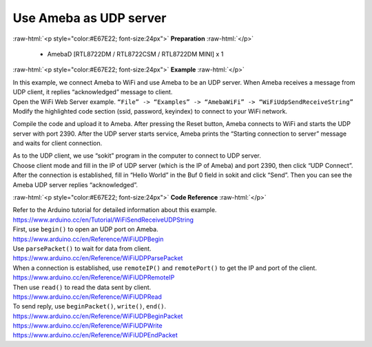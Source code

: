 #################################################
Use Ameba as UDP server
#################################################

.. role:: raw-html(raw)
   :format: html

:raw-html:`<p style="color:#E67E22; font-size:24px">`
**Preparation**
:raw-html:`</p>`

  - AmebaD [RTL8722DM / RTL8722CSM / RTL8722DM MINI] x 1

:raw-html:`<p style="color:#E67E22; font-size:24px">`
**Example**
:raw-html:`</p>`

| In this example, we connect Ameba to WiFi and use Ameba to be an UDP
  server. When Ameba receives a message from UDP client, it replies
  “acknowledged” message to client.

| Open the WiFi Web Server example. ``“File” -> “Examples” -> “AmebaWiFi”
  -> “WiFiUdpSendReceiveString”``
| |1|
| Modify the highlighted code section (ssid, password, keyindex) to
  connect to your WiFi network.
| |2|


Compile the code and upload it to Ameba. After pressing the Reset
button, Ameba connects to WiFi and starts the UDP server with port 2390.
After the UDP server starts service, Ameba prints the “Starting
connection to server” message and waits for client connection.

| |3|
| As to the UDP client, we use “sokit” program in the computer to
  connect to UDP server.

| Choose client mode and fill in the IP of UDP server (which is the IP of
  Ameba) and port 2390, then click “UDP Connect”.

| After the connection is established, fill in “Hello World” in the Buf 0
  field in sokit and click “Send”. Then you can see the Ameba UDP server
  replies “acknowledged”.
| |4|

:raw-html:`<p style="color:#E67E22; font-size:24px">`
**Code Reference**
:raw-html:`</p>`

| Refer to the Arduino tutorial for detailed information about this
  example.
| https://www.arduino.cc/en/Tutorial/WiFiSendReceiveUDPString

| First, use ``begin()`` to open an UDP port on Ameba.
| https://www.arduino.cc/en/Reference/WiFiUDPBegin

| Use ``parsePacket()`` to wait for data from client.
| https://www.arduino.cc/en/Reference/WiFiUDPParsePacket

| When a connection is established, use ``remoteIP()`` and ``remotePort()`` to
  get the IP and port of the client.
| https://www.arduino.cc/en/Reference/WiFiUDPRemoteIP

| Then use ``read()`` to read the data sent by client.
| https://www.arduino.cc/en/Reference/WiFiUDPRead

| To send reply, use ``beginPacket()``, ``write()``, ``end()``.
| https://www.arduino.cc/en/Reference/WiFiUDPBeginPacket
| https://www.arduino.cc/en/Reference/WiFiUDPWrite
| https://www.arduino.cc/en/Reference/WiFiUDPEndPacket

.. |1| image:: /ambd_arduino/media/Use_Ameba_as_UDP_server/image1.png
   :width: 716
   :height: 1006
   :scale: 50 %
.. |2| image:: /ambd_arduino/media/Use_Ameba_as_UDP_server/image2.png
   :width: 716
   :height: 687
   :scale: 100 %
.. |3| image:: /ambd_arduino/media/Use_Ameba_as_UDP_server/image3.png
   :width: 649
   :height: 410
   :scale: 100 %
.. |4| image:: /ambd_arduino/media/Use_Ameba_as_UDP_server/image4.png
   :width: 804
   :height: 575
   :scale: 100 %